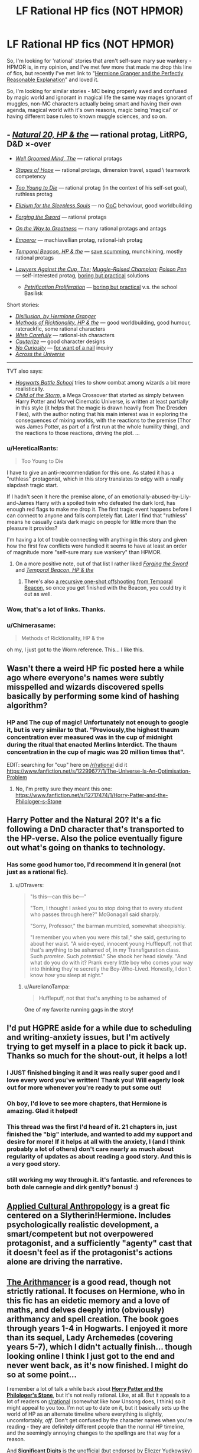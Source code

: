 #+TITLE: LF Rational HP fics (NOT HPMOR)

* LF Rational HP fics (NOT HPMOR)
:PROPERTIES:
:Author: Gapaot
:Score: 28
:DateUnix: 1537439061.0
:DateShort: 2018-Sep-20
:END:
So, I'm looking for 'rational' stories that aren't self-sure mary sue wankery - HPMOR is, in my opinion, and I've met few more that made me drop this line of fics, but recently I've met link to "[[https://www.fanfiction.net/s/9950232/1/Hermione-Granger-and-the-Perfectly-Reasonable-Explanation][Hermione Granger and the Perfectly Reasonable Explanation]]" and loved it.

So, I'm looking for similar stories - MC being properly awed and confused by magic world and ignorant in magical life the same way mages ignorant of muggles, non-MC characters actually being smart and having their own agenda, magical world with it's own reasons, magic being 'magical' or having different base rules to known muggle sciences, and so on.


** - [[https://www.fanfiction.net/s/8096183/1/Harry-Potter-and-the-Natural-20][/Natural 20, HP & the/]] --- rational protag, LitRPG, D&D ×-over

- [[https://www.fanfiction.net/s/8163784/1/The-Well-Groomed-Mind][/Well Groomed Mind, The/]] --- rational protags

- [[https://www.fanfiction.net/s/6892925/1/Stages-of-Hope][/Stages of Hope/]] --- rational protags, dimension travel, squad \ teamwork competency

- [[https://www.fanfiction.net/s/9057950/1/Too-Young-to-Die][/Too Young to Die/]] --- rational protag (in the context of his self-set goal), ruthless protag

- [[https://www.fanfiction.net/s/7713063/1/Elizium-for-the-Sleepless-Souls][/Elizium for the Sleepless Souls/]] --- no [[https://tvtropes.org/pmwiki/pmwiki.php/Main/OutOfCharacter][OoC]] behaviour, good worldbuilding

- [[https://www.fanfiction.net/s/3557725/1/Forging-the-Sword][/Forging the Sword/]] --- rational protags

- [[https://www.fanfiction.net/s/4745329/1/On-the-Way-to-Greatness][/On the Way to Greatness/]] --- many rational protags and antags

- [[https://www.fanfiction.net/s/5904185/1/Emperor][/Emperor/]] --- machiavellian protag, rational-ish protag

- [[https://www.fanfiction.net/s/6517567/1/Harry-Potter-and-the-Temporal-Beacon][/Temporal Beacon, HP & the/]] --- [[https://tvtropes.org/pmwiki/pmwiki.php/Main/SaveScumming][save scumming,]] munchkining, mostly rational protags

- [[https://www.fanfiction.net/s/11642540/1/The-Lawyers-Against-the-Cup][/Lawyers Against the Cup, The;/]] [[https://www.fanfiction.net/s/11610805/1/Muggle-Raised-Champion][/Muggle-Raised Champion/]]; [[https://www.fanfiction.net/s/5554780/1/Poison-Pen][/Poison Pen/]] --- self-interested protag, [[https://tvtropes.org/pmwiki/pmwiki.php/Main/BoringButPractical][boring but practical]] solutions

  - [[https://www.fanfiction.net/s/11265467/4/Petrification-Proliferation][/Petrification Proliferation/]] --- [[https://tvtropes.org/pmwiki/pmwiki.php/Main/BoringButPractical][boring but practical]] v.s. the school Basilisk

Short stories:

- [[https://archiveofourown.org/works/1149623][/Disillusion, by Hermione Granger/]]
- [[https://archiveofourown.org/works/14770070/chapters/34158194][/Methods of Ricktionality, HP & the/]] --- good worldbuilding, good humour, ratcrackfic, some rational characters
- [[https://www.fanfiction.net/s/4356667/1/Wish-Carefully][/Wish Carefully/]] --- rational-ish characters
- [[https://www.fanfiction.net/s/4152700/1/Cauterize][/Cauterize/]] --- good character designs
- [[https://www.fanfiction.net/s/8246904/1/No-Curiosity][/No Curiosity/]] --- [[https://tvtropes.org/pmwiki/pmwiki.php/Main/ForWantOFANail][for want of a nail]] inquiry
- [[https://www.fanfiction.net/s/4180686/1/Across-the-Universe][/Across the Universe/]]

--------------

TVT also says:

- [[https://www.fanfiction.net/s/8379655/1/Hogwarts-Battle-School][/Hogwarts Battle School/]] tries to show combat among wizards a bit more realistically.
- [[https://www.fanfiction.net/s/8897431/1/Child-of-the-Storm][/Child of the Storm,/]] a Mega Crossover that started as simply between Harry Potter and Marvel Cinematic Universe, is written at least partially in this style (it helps that the magic is drawn heavily from The Dresden Files), with the author noting that his main interest was in exploring the consequences of mixing worlds, with the reactions to the premise (Thor was James Potter, as part of a first run at the whole humility thing), and the reactions to those reactions, driving the plot. ...
:PROPERTIES:
:Author: OutOfNiceUsernames
:Score: 26
:DateUnix: 1537453012.0
:DateShort: 2018-Sep-20
:END:

*** u/HereticalRants:
#+begin_quote
  Too Young to Die
#+end_quote

I have to give an anti-recommendation for this one. As stated it has a "ruthless" protagonist, which in this story translates to edgy with a really slapdash tragic start.

If I hadn't seen it here the premise alone, of an emotionally-abused-by-Lily-and-James Harry with a spoiled twin who defeated the dark lord, has enough red flags to make me drop it. The first tragic event happens before I can connect to anyone and falls completely flat. Later I find that "ruthless" means he casually casts dark magic on people for little more than the pleasure it provides?

I'm having a lot of trouble connecting with anything in this story and given how the first few conflicts were handled it seems to have at least an order of magnitude more "self-sure mary sue wankery" than HPMOR.
:PROPERTIES:
:Author: HereticalRants
:Score: 10
:DateUnix: 1537558002.0
:DateShort: 2018-Sep-21
:END:

**** On a more positive note, out of that list I rather liked [[https://www.fanfiction.net/s/3557725/1/Forging-the-Sword][/Forging the Sword/]] and [[https://www.fanfiction.net/s/6517567/1/Harry-Potter-and-the-Temporal-Beacon][/Temporal Beacon, HP & the/]]
:PROPERTIES:
:Author: HereticalRants
:Score: 2
:DateUnix: 1537730728.0
:DateShort: 2018-Sep-23
:END:

***** There's also [[https://www.fanfiction.net/s/10721988][a recursive one-shot offshooting from Temporal Beacon,]] so once you get finished with the Beacon, you could try it out as well.
:PROPERTIES:
:Author: OutOfNiceUsernames
:Score: 2
:DateUnix: 1537839892.0
:DateShort: 2018-Sep-25
:END:


*** Wow, that's a lot of links. Thanks.
:PROPERTIES:
:Author: Gapaot
:Score: 2
:DateUnix: 1537455867.0
:DateShort: 2018-Sep-20
:END:


*** u/Chimerasame:
#+begin_quote
  Methods of Ricktionality, HP & the
#+end_quote

oh my, I just got to the Worm reference. This... I like this.
:PROPERTIES:
:Author: Chimerasame
:Score: 1
:DateUnix: 1537889889.0
:DateShort: 2018-Sep-25
:END:


** Wasn't there a weird HP fic posted here a while ago where everyone's names were subtly misspelled and wizards discovered spells basically by performing some kind of hashing algorithm?
:PROPERTIES:
:Author: HeroOfOldIron
:Score: 23
:DateUnix: 1537447314.0
:DateShort: 2018-Sep-20
:END:

*** HP and The cup of magic! Unfortunately not enough to google it, but is very similar to that. "Previously,the highest thaum concentration ever measured was in the cup of midnight during the ritual that enacted Merlins Interdict. The thaum concentration in the cup of magic was 20 million times that".

EDIT: searching for "cup" here on [[/r/rational]] did it [[https://www.fanfiction.net/s/12299677/1/The-Universe-Is-An-Optimisation-Problem]]
:PROPERTIES:
:Author: SvalbardCaretaker
:Score: 1
:DateUnix: 1537456161.0
:DateShort: 2018-Sep-20
:END:

**** No, I'm pretty sure they meant this one: [[https://www.fanfiction.net/s/12717474/1/Horry-Patter-and-the-Philologer-s-Stone]]
:PROPERTIES:
:Author: Flashbunny
:Score: 35
:DateUnix: 1537456506.0
:DateShort: 2018-Sep-20
:END:


** Harry Potter and the Natural 20? It's a fic following a DnD character that's transported to the HP-verse. Also the police eventually figure out what's going on thanks to technology.
:PROPERTIES:
:Author: DTravers
:Score: 13
:DateUnix: 1537442968.0
:DateShort: 2018-Sep-20
:END:

*** Has some good humor too, I'd recommend it in general (not just as a rational fic).
:PROPERTIES:
:Author: gfe98
:Score: 5
:DateUnix: 1537445594.0
:DateShort: 2018-Sep-20
:END:

**** u/DTravers:
#+begin_quote
  "Is this---can this be---"

  "Tom, I thought I asked you to stop doing that to every student who passes through here?" McGonagall said sharply.

  "Sorry, Professor," the barman mumbled, somewhat sheepishly.

  "I remember you when you were /this/ tall," she said, gesturing to about her waist. "A wide-eyed, innocent young Hufflepuff, not that that's anything to be ashamed of, in my Transfiguration class. Such /promise/. Such /potential/." She shook her head slowly. "And what do you do with it? Prank every little boy who comes your way into thinking they're secretly the Boy-Who-Lived. Honestly, I don't know /how/ you sleep at night."
#+end_quote
:PROPERTIES:
:Author: DTravers
:Score: 25
:DateUnix: 1537447890.0
:DateShort: 2018-Sep-20
:END:

***** u/AurelianoTampa:
#+begin_quote
  Hufflepuff, not that that's anything to be ashamed of
#+end_quote

One of my favorite running gags in the story!
:PROPERTIES:
:Author: AurelianoTampa
:Score: 22
:DateUnix: 1537449073.0
:DateShort: 2018-Sep-20
:END:


** I'd put HGPRE aside for a while due to scheduling and writing-anxiety issues, but I'm actively trying to get myself in a place to pick it back up. Thanks so much for the shout-out, it helps a lot!
:PROPERTIES:
:Author: RobinDrew
:Score: 11
:DateUnix: 1537472643.0
:DateShort: 2018-Sep-21
:END:

*** I JUST finished binging it and it was really super good and I love every word you've written! Thank you! Will eagerly look out for more whenever you're ready to put some out!
:PROPERTIES:
:Author: sheikheddy
:Score: 3
:DateUnix: 1537476730.0
:DateShort: 2018-Sep-21
:END:


*** Oh boy, I'd love to see more chapters, that Hermione is amazing. Glad it helped!
:PROPERTIES:
:Author: Gapaot
:Score: 1
:DateUnix: 1537478764.0
:DateShort: 2018-Sep-21
:END:


*** This thread was the first I'd heard of it. 21 chapters in, just finished the "big" interlude, and wanted to add my support and desire for more! If it helps at all with the anxiety, I (and I think probably a lot of others) don't care nearly as much about regularity of updates as about reading a good story. And this is a very good story.
:PROPERTIES:
:Author: LazarusRises
:Score: 1
:DateUnix: 1537996334.0
:DateShort: 2018-Sep-27
:END:


*** still working my way through it. it's fantastic. and references to both dale carnegie and dirk gently? bonus! :)
:PROPERTIES:
:Author: SamuelTailor
:Score: 1
:DateUnix: 1540751108.0
:DateShort: 2018-Oct-28
:END:


** [[https://www.fanfiction.net/s/9238861/1/Applied-Cultural-Anthropology-or][Applied Cultural Anthropology]] is a great fic centered on a Slytherin!Hermione. Includes psychologically realistic development, a smart/competent but not overpowered protagonist, and a sufficiently "agenty" cast that it doesn't feel as if the protagonist's actions alone are driving the narrative.
:PROPERTIES:
:Author: 4t0m
:Score: 5
:DateUnix: 1537556370.0
:DateShort: 2018-Sep-21
:END:


** [[https://www.fanfiction.net/s/10070079/1/The-Arithmancer][*The Arithmancer*]] is a good read, though not strictly rational. It focuses on Hermione, who in this fic has an eidetic memory and a love of maths, and delves deeply into (obviously) arithmancy and spell creation. The book goes through years 1-4 in Hogwarts. I enjoyed it more than its sequel, Lady Archemedes (covering years 5-7), which I didn't actually finish... though looking online I think I just got to the end and never went back, as it's now finished. I might do so at some point...

I remember a lot of talk a while back about [[https://www.fanfiction.net/s/12717474/1/Horry-Patter-and-the-Philologer-s-Stone][*Horry Patter and the Philologer's Stone*]], but it's not really rational. Like, at all. But it appeals to a lot of readers on [[/r/rational][r/rational]] (somewhat like how Unsong does, I think) so it might appeal to you too. I'm not up to date on it, but it basically sets up the world of HP as an alternate timeline where everything is slightly, uncomfortably, /off/. Don't get confused by the character names when you're reading - they are definitely different people than the normal HP timeline, and the seemingly annoying changes to the spellings are that way for a reason.

And [[http://www.anarchyishyperbole.com/p/significant-digits.html][*Significant Digits*]] is the unofficial (but endorsed by Eliezer Yudkowsky) sequel to HPMOR if you haven't read it yet.

Finally, I second the other recommendations for Harry Potter and the Natural 20. It's highly amusing if you have any fondness for D&D. It's also unfinished, though; we've had, what, one update in the past three years? So be warned of that.
:PROPERTIES:
:Author: AurelianoTampa
:Score: 11
:DateUnix: 1537447180.0
:DateShort: 2018-Sep-20
:END:

*** u/deleted:
#+begin_quote
  The Arithmancer is a good read, though not strictly rational. It focuses on Hermione, who in this fic has an eidetic memory and a love of maths, and delves deeply into (obviously) arithmancy and spell creation.
#+end_quote

It came across as rather masturbatory.
:PROPERTIES:
:Score: 4
:DateUnix: 1537488446.0
:DateShort: 2018-Sep-21
:END:

**** That's... nowhere close to the word I'd use to describe the series. I disliked the series as it went on because Hermione seemed to become a Mary Sue who could do no wrong. Exploring the magical world and making sense of its rules? I loved it. Mastering those rules when convenient and becoming an overpowered shounen protagonist? Eh... not appealing to me.
:PROPERTIES:
:Author: AurelianoTampa
:Score: 2
:DateUnix: 1537489332.0
:DateShort: 2018-Sep-21
:END:

***** [deleted]
:PROPERTIES:
:Score: 10
:DateUnix: 1537489863.0
:DateShort: 2018-Sep-21
:END:

****** [deleted]
:PROPERTIES:
:Score: 1
:DateUnix: 1537490719.0
:DateShort: 2018-Sep-21
:END:

******* u/ElizabethRobinThales:
#+begin_quote
  I'll admit, I'm getting a wee bit creeped out by how you're ascribing sexual pleasure to this stuff.
#+end_quote

To be fair, describing something as "masturbatory" is relatively common, and most people recognize it as being synonymous with "self indulgent" rather than assuming it's literally referring to sexual pleasure.
:PROPERTIES:
:Author: ElizabethRobinThales
:Score: 12
:DateUnix: 1537499414.0
:DateShort: 2018-Sep-21
:END:


******* u/deleted:
#+begin_quote
  Friendo, if you're on here to sneer at rational fiction
#+end_quote

I've been putting "rational" in quotes because some people will not define the most excessive self-labeled rational fics as being rational fics.

#+begin_quote
  I'll admit, I'm getting a wee bit creeped out by how you're ascribing sexual pleasure to this stuff.
#+end_quote

If you want, I can call it self indulgent.

#+begin_quote
  Also keep in mind that in this specific example in HPMOR, Harry doesn't do this, because as on the spectrum and as single-minded as he seems to be, even he realizes there must be more going on.
#+end_quote

Or it could be because the author wanted the conflict to be about something besides arbitrage. Regardless of the motive, the scene is still grating.

#+begin_quote
  Your seem to be defending the canon, but the canon is there to explore, and various authors offer various explanations. That's... sort of exactly how fan fiction works, isn't it?
#+end_quote

Yes, and some explanations are worse than others.
:PROPERTIES:
:Score: 7
:DateUnix: 1537491033.0
:DateShort: 2018-Sep-21
:END:

******** [deleted]
:PROPERTIES:
:Score: -2
:DateUnix: 1537491582.0
:DateShort: 2018-Sep-21
:END:

********* There's nothing to be ashamed of for not putting up with the Troll text patterns.
:PROPERTIES:
:Score: 4
:DateUnix: 1537497501.0
:DateShort: 2018-Sep-21
:END:


******* u/SimoneNonvelodico:
#+begin_quote
  Friendo, if you're on here to sneer at rational fiction, you're gonna have a bad time. Just a word of warning.
#+end_quote

That doesn't really come off well at all. He's making some pretty reasonable criticism, and you sound like you're making some sort of threat.

#+begin_quote
  I'll admit, I'm getting a wee bit creeped out by how you're ascribing sexual pleasure to this stuff.
#+end_quote

See below, "masturbatory" in this case is just a way to say it's very self-indulgent. Equivalent to calling it a self-insert Mary Sue/Gary Stu power fantasy or something like that. I think it's justified IMHO in HPMOR as it was the first time it was done that way, and in itself it provided a hilarious subversion of the canon - not to mention, being overconfident is actually an established in-universe flaw of Harry Potter-Evans-Verres. However I can see how it would quickly get old. In a way, when things go /too/ easy for the "rational" protagonist it feels like it contradicts the same thing Lucius said to Draco in HPMOR: super-complicated plans never work, because there's too many factors that you just can't control, no matter how clever you are. So even in a ratfic, it can break suspension of disbelief to see a protagonist just outperform everyone else all the time and crack in a few months systems that had resisted centuries of study.
:PROPERTIES:
:Author: SimoneNonvelodico
:Score: 6
:DateUnix: 1537544117.0
:DateShort: 2018-Sep-21
:END:


*** Horry patter captures a lot of the mystique of the original hp series
:PROPERTIES:
:Author: RMcD94
:Score: 8
:DateUnix: 1537448228.0
:DateShort: 2018-Sep-20
:END:

**** Hmmm, it definitely has mystique but to me it felt more like "The Magicians" than "Harry Potter," despite the obvious HP setting and influence. Rather than magic feeling mysterious and cool and amazing, it felt like magic was powerful and fearful and dangerous. It felt like a disaster was always looming just out of sight, and things would come crashing down at any moment. It's a sign of good writing that it inspired that uneasiness in me, but it was definitely a different feeling than when I read HP for the first time!
:PROPERTIES:
:Author: AurelianoTampa
:Score: 8
:DateUnix: 1537448590.0
:DateShort: 2018-Sep-20
:END:

***** I guess you're right but to me it is the same curiosity at what the author will imagine next
:PROPERTIES:
:Author: RMcD94
:Score: 1
:DateUnix: 1537449162.0
:DateShort: 2018-Sep-20
:END:


*** To be fair, I don't think we have enough material yet to determine whether or not Horry Patter is rational.
:PROPERTIES:
:Author: ElizabethRobinThales
:Score: 3
:DateUnix: 1537450880.0
:DateShort: 2018-Sep-20
:END:


*** The end of Lady Archemedes is absolutely worth the read. I'm rereading it right now.
:PROPERTIES:
:Author: Frommerman
:Score: 2
:DateUnix: 1537469408.0
:DateShort: 2018-Sep-20
:END:


*** u/Lightwavers:
#+begin_quote
  I remember a lot of talk a while back about Horry Patter and the Philologer's Stone, but it's not really rational. Like, at all.
#+end_quote

I /heavily/ disagree with this statement. We just haven't reached the part where 'Horry' is properly introduced to magic yet. And even still he's made great starts, such as copying parts of his self-book. Take this excerpt:

#+begin_quote
  A portal appears across from Lucas, "/Oblivius/, expedited ceritificate. /Now/,"

  Lucas rolls his eyes and points the wand through the portal, "/Oblivius/," he says. The portal closes with a 'pop'.

  The speaker on his desk chimes, "/You are in mortal peril in two seconds/,"

  /What?!/

  A thundercrack, and the old man stands across from him, eye blazing blue. Another small portal opens, and the brilliant glow diminishes.

  "/Oblivius/, standard certificate," says the him on the other side. A speaker on the other side says something imperceptible.

  "Immediately," the other him says, again.

  Lucas looks past the portal at Alvin, and raises an eyebrow. "/Oblivius/," he says, pointing his wand towards the portal, and it slams shut.

  Alvin watches Lucas, silent. Then, "You're too clever for you own good, Lucas,"

  Lucas eyes the threat assessments blaring in red all across Britain to his right. Six...seven...eight...all eight locations?

  "Can...I help you, Alvin?"

  "Burning the candle at all available ends, it would appear. For how many years now? Ten? Twenty?"
#+end_quote
:PROPERTIES:
:Author: Lightwavers
:Score: 1
:DateUnix: 1538286949.0
:DateShort: 2018-Sep-30
:END:


** I don't have any recommendations, but if you're looking for terminology to narrow down your search, the category of ratfic you're looking to avoid is called “competence porn”.
:PROPERTIES:
:Author: lolbifrons
:Score: 4
:DateUnix: 1537467809.0
:DateShort: 2018-Sep-20
:END:

*** That helps!
:PROPERTIES:
:Author: Gapaot
:Score: 2
:DateUnix: 1537468968.0
:DateShort: 2018-Sep-20
:END:


** [[https://www.fanfiction.net/s/11922890/1/Harry-and-Hermione-Starring-in-The-Digital-Revolution][Harry and Hermione Starring in: The Digital Revolution]]
:PROPERTIES:
:Author: Wiron
:Score: 4
:DateUnix: 1537447477.0
:DateShort: 2018-Sep-20
:END:
